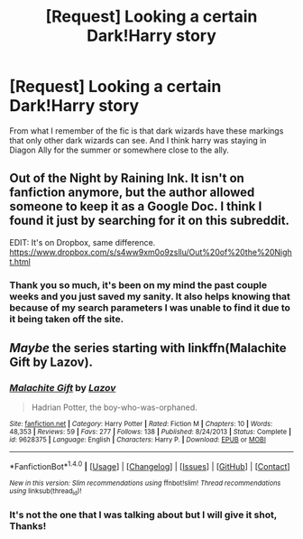 #+TITLE: [Request] Looking a certain Dark!Harry story

* [Request] Looking a certain Dark!Harry story
:PROPERTIES:
:Author: rastelli45
:Score: 6
:DateUnix: 1491923546.0
:DateShort: 2017-Apr-11
:FlairText: Request
:END:
From what I remember of the fic is that dark wizards have these markings that only other dark wizards can see. And I think harry was staying in Diagon Ally for the summer or somewhere close to the ally.


** Out of the Night by Raining Ink. It isn't on fanfiction anymore, but the author allowed someone to keep it as a Google Doc. I think I found it just by searching for it on this subreddit.

EDIT: It's on Dropbox, same difference. [[https://www.dropbox.com/s/s4ww9xm0o9zsllu/Out%20of%20the%20Night.html]]
:PROPERTIES:
:Author: Cnr456
:Score: 9
:DateUnix: 1491927369.0
:DateShort: 2017-Apr-11
:END:

*** Thank you so much, it's been on my mind the past couple weeks and you just saved my sanity. It also helps knowing that because of my search parameters I was unable to find it due to it being taken off the site.
:PROPERTIES:
:Author: rastelli45
:Score: 2
:DateUnix: 1491932366.0
:DateShort: 2017-Apr-11
:END:


** /Maybe/ the series starting with linkffn(Malachite Gift by Lazov).
:PROPERTIES:
:Author: yarglethatblargle
:Score: 1
:DateUnix: 1491926691.0
:DateShort: 2017-Apr-11
:END:

*** [[http://www.fanfiction.net/s/9628375/1/][*/Malachite Gift/*]] by [[https://www.fanfiction.net/u/4798684/Lazov][/Lazov/]]

#+begin_quote
  Hadrian Potter, the boy-who-was-orphaned.
#+end_quote

^{/Site/: [[http://www.fanfiction.net/][fanfiction.net]] *|* /Category/: Harry Potter *|* /Rated/: Fiction M *|* /Chapters/: 10 *|* /Words/: 48,353 *|* /Reviews/: 59 *|* /Favs/: 277 *|* /Follows/: 138 *|* /Published/: 8/24/2013 *|* /Status/: Complete *|* /id/: 9628375 *|* /Language/: English *|* /Characters/: Harry P. *|* /Download/: [[http://www.ff2ebook.com/old/ffn-bot/index.php?id=9628375&source=ff&filetype=epub][EPUB]] or [[http://www.ff2ebook.com/old/ffn-bot/index.php?id=9628375&source=ff&filetype=mobi][MOBI]]}

--------------

*FanfictionBot*^{1.4.0} *|* [[[https://github.com/tusing/reddit-ffn-bot/wiki/Usage][Usage]]] | [[[https://github.com/tusing/reddit-ffn-bot/wiki/Changelog][Changelog]]] | [[[https://github.com/tusing/reddit-ffn-bot/issues/][Issues]]] | [[[https://github.com/tusing/reddit-ffn-bot/][GitHub]]] | [[[https://www.reddit.com/message/compose?to=tusing][Contact]]]

^{/New in this version: Slim recommendations using/ ffnbot!slim! /Thread recommendations using/ linksub(thread_id)!}
:PROPERTIES:
:Author: FanfictionBot
:Score: 1
:DateUnix: 1491926721.0
:DateShort: 2017-Apr-11
:END:


*** It's not the one that I was talking about but I will give it shot, Thanks!
:PROPERTIES:
:Author: rastelli45
:Score: 1
:DateUnix: 1491932396.0
:DateShort: 2017-Apr-11
:END:
